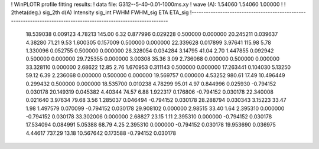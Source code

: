 ! WinPLOTR profile fitting results:
!   data file: G312--5-40-0.01-1000ms.xy
!    wave (A):      1.54060     1.54060     1.00000
!
!   2theta(deg.) sig_2th        d(A)   Intensity     sig_int         FWHM    FWHM_sig         ETA     ETA_sig
!------------------------------------------------------------------------------------------------------------------
   18.539038    0.009123     4.78213      145.00        6.32     0.877996    0.029228    0.500000    0.000000
   20.245211    0.039637     4.38280       71.21        9.53     1.600305    0.157009    0.500000    0.000000
   22.339628    0.017899     3.97641      115.98        5.78     1.330096    0.052755    0.500000    0.000000
   28.328054    0.034284     3.14795       41.04        2.70     1.447855    0.092942    0.500000    0.000000
   29.725355    0.000000     3.00308       35.36        3.09     2.736068    0.000000    0.500000    0.000000
   33.328110    0.000000     2.68622       12.85        2.76     1.670953    0.311143    0.500000    0.000000
   17.263441    0.104030     5.13250       59.12        6.39     2.236068    0.000000    0.500000    0.000000
   19.569757    0.000000     4.53252      980.61       17.49    10.496449    0.299432    0.500000    0.000000
   18.535700    0.010238     4.78299       95.01        4.97     0.844996    0.025930   -0.794152    0.030178
   20.149319    0.045382     4.40344       74.57        6.88     1.922317    0.176806   -0.794152    0.030178
   22.340008    0.021640     3.97634       79.68        3.56     1.285037    0.046494   -0.794152    0.030178
   28.288794    0.030343     3.15223       33.47        1.98     1.497579    0.070099   -0.794152    0.030178
   29.908102    0.000000     2.98515       33.40        1.64     2.395310    0.000000   -0.794152    0.030178
   33.302006    0.000000     2.68827       23.15        1.11     2.395310    0.000000   -0.794152    0.030178
   17.534094    0.084991     5.05388       68.79        4.25     2.395310    0.000000   -0.794152    0.030178
   19.953690    0.036975     4.44617      737.29       13.18    10.567642    0.173588   -0.794152    0.030178
